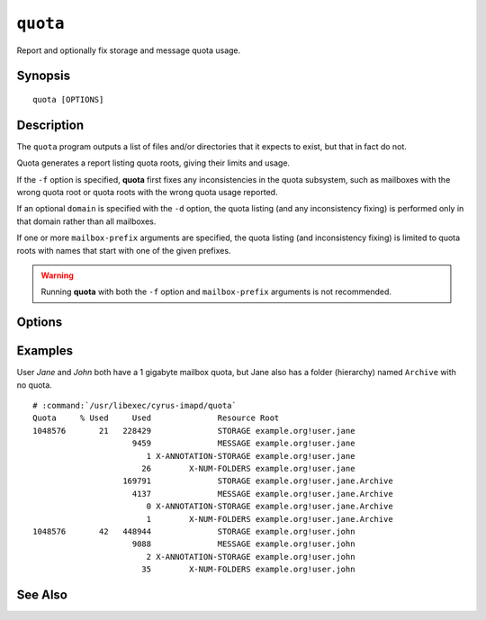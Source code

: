 .. _imap-admin-commands-quota:

=============
``quota``
=============

Report and optionally fix storage and message quota usage.

Synopsis
========

.. parsed-literal::

    quota [OPTIONS]

Description
===========

The ``quota`` program outputs a list of files and/or directories
that it expects to exist, but that in fact do not.

Quota generates a report listing quota roots, giving their limits and
usage.

If the ``-f`` option is specified, **quota** first fixes any
inconsistencies in the quota subsystem, such as mailboxes with the wrong
quota root or quota roots with the wrong quota usage reported.

If an optional ``domain`` is specified with the ``-d`` option, the quota
listing (and any inconsistency fixing) is performed only in that domain
rather than all mailboxes.

If one or more ``mailbox-prefix`` arguments are specified, the quota
listing (and inconsistency fixing) is limited to quota roots with names
that start with one of the given prefixes.

.. WARNING::

    Running **quota** with both the ``-f`` option and ``mailbox-prefix``
    arguments is not recommended.

Options
=======

.. program:: quota

.. option:: -C config-file

    |cli-dash-c-text|

.. option:: -d domain

    List and/or fix quota only in ``domain``.

.. option:: -f

    Fix any inconsistencies in the quota subsystem before generating a
    report.

.. option:: -q

    Operate quietly. If ``-f`` is specified, then don't print the quota
    values, only print messages when things are changed.

.. option:: mailbox-prefix

    Only report and/or fix quota in mailboxes starting with the
    specified prefix.

Examples
========

User *Jane* and *John* both have a 1 gigabyte mailbox quota, but Jane
also has a folder (hierarchy) named ``Archive`` with no quota.

.. parsed-literal::

    # :command:`/usr/libexec/cyrus-imapd/quota`
    Quota     % Used     Used              Resource Root
    1048576       21   228429              STORAGE example.org!user.jane
                         9459              MESSAGE example.org!user.jane
                            1 X-ANNOTATION-STORAGE example.org!user.jane
                           26        X-NUM-FOLDERS example.org!user.jane
                       169791              STORAGE example.org!user.jane.Archive
                         4137              MESSAGE example.org!user.jane.Archive
                            0 X-ANNOTATION-STORAGE example.org!user.jane.Archive
                            1        X-NUM-FOLDERS example.org!user.jane.Archive
    1048576       42   448944              STORAGE example.org!user.john
                         9088              MESSAGE example.org!user.john
                            2 X-ANNOTATION-STORAGE example.org!user.john
                           35        X-NUM-FOLDERS example.org!user.john

See Also
========
